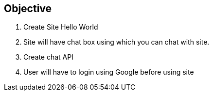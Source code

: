 == Objective
. Create Site Hello World
. Site will have chat box using which you can chat with site.
. Create chat API
. User will have to login using Google before using site
